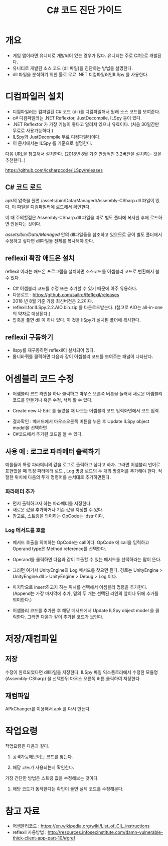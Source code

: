 #+TITLE: C# 코드 진단 가이드

* 개요
- 게임 앱이라면 유니티로 개발되어 있는 경우가 많다. 유니티는 주로 C#으로 개발된다. 
- 유니티로 개발된 소스 코드 (dll 파일)을 진단하는 방법을 설명한다. 
- dll 파일을 분석하기 위한 툴로 무료 .NET 디컴파일러인ILSpy 를 사용한다. 


* 디컴파일러 설치  
- 디컴파일러는 컴파일된 C# 코드 (dll)를 디컴파일해서 원래 소스 코드를 보여준다. 
- c# 디컴파일러는 .NET Reflextor, JustDecompile, ILSpy 등이 있다. 
- .NET Reflextor 가 가장 기능이 좋다고 알려져 있으나 유료이다. (처음 30일간만 무료로 사용가능하다.)
- ILSpy와 JustDecompile 무료 디컴파일러이다. 
- 이 문서에서는 ILSpy 를 기준으로 설명한다. 

다음 URL을 참고해서 설치한다. (2018년 8월 기준 안정적인 3.2버전을 설치하는 것을 추천한다. )

https://github.com/icsharpcode/ILSpy/releases

** C# 코드 로드 
apk의 압축을 풀면 /assets/bin/Data/Managed/Assembly-CSharp.dll 파일이 있다. 이 파일을 디컴파일러에 로드해서 확인한다. 

이 때 주의할점은 Assembly-CSharp.dll 파일을 따로 별도 폴더에 복사한 후에 로드하면 안된다는 것이다. 

/assets/bin/Data/Managed/ 안의 dll파일들을 참조하고 있으므로 굳이 별도 폴더에서 수정하고 싶다면 dll파일들 전체를 복사해야 한다. 


** reflexil 확장 애드온 설치
reflexil 이라는 애드온 프로그램을 설치하면 소스코드를 어셈블리 코드로 변환해서 볼 수 있다. 
- C# 어셈블리 코드를 수정 또는 추가할 수 있기 때문에 아주 유용하다. 
- 다운로드 : https://github.com/sailro/Reflexil/releases
- 2018 년 8월 기준 가장 최신버전은 2.2이다. 
- reflexil.for.ILSpy.2.2.AIO.bin.zip 를 다운로드받는다. (참고로 AIO는 all-in-one의 약자로 예상된다.)
- 압축을 풀면 dll 이 하나 있다. 이 것을 IlSpy가 설치된 폴더에 복사한다.

[[./img/reflexil-0.png]]

** reflexil  구동하기
- Ilspy를 재구동하면 reflexil이 설치되어 있다. 
- 톱니바퀴를 클릭하면 다음과 같이 어셈블리 코드를 보여주는 패널이 나타난다.

[[./img/reflexil-1.png]]

[[./img/reflexil-2.png]]

* 어셈블리 코드 수정
- 어셈블리 코드 라인을 하나 클릭하고 마우스 오른쪽 버튼을 눌러서 새로운 어셈블리 코드를 만들거나 혹은 수정, 삭제 할 수 있다.

[[./img/reflexil-3.png]]

- Create new 나 Edit 를 눌렀을 때 나오는 어셈블리 코드 입력화면에서 코드 입력 

[[./img/reflexil-4.png]]

- 결과확인 : 메서드에서 마우스오른쪽 버튼을 누른 후 Update ILSpy object model을 선택하면
- C#코드에서 추가된 코드을 볼 수 있다.

[[./img/reflexil-update-object-model.png]]

** 사용 예 : 로그로 파라메터 출력하기

예를들어 특정 파라메터의 값을 로그로 출력하고 싶다고 하자. 
그러면 어셈블리 언어로 표현했을 때 특정 파라메터 로드 , Log 명령 로드의 두 개의 명령어를 추가해야 한다. 적절한 위치에 다음의 두개 명령어를 순서대로 추가하면된다.
		
*** 파라메터 추가 
- 먼저 출력하고자 하는 파라메터를 지정한다. 
- 새로운 값을 추가하거나 기존 값을 지정할 수 있다. 
- 참고로, 스트링을 의미하는 OpCode는 ldstr 이다. 
		
*** Log 메서드를 호출
- 메서드 호출을 의미하는 OpCode는 call이다. OpCode 에 call을 입력하고 Operand type은 Method reference를 선택한다. 

[[./img/insert-call-opcode.png]]

- Operand를 클릭하면 다음과 같이 호출할 수 있는 메서드를 선택하라는 팝이 뜬다.

[[./img/method-select-popup.png]]

- 그러면 여기서 UnityEngine의 Log 메서드를 찾으면 된다. 경로는 UnityEngine > UnityEngine.dll > UnityEngine > Debug > Log 이다.

[[./img/debug-method-select.png]]
		
- 마지막으로 insert하고자 하는 위치를 선택해서 어셈블리 명령을 추가한다. (Append는 가장 마지막에 추가, 밑의 두 개는 선택된 라인의 앞이나 뒤에 추가를 의미한다.)

- 어셈블리 코드를 추가한 후 해당 메서드에서 Update ILSpy object model 을 클릭한다. 그러면 다음과 같이 추가된 코드가 보인다. 

[[./img/debug-method-added.png]]


* 저장/재컴파일
** 저장 
수정이 완료되었다면 dll파일을 저장한다. ILSpy 파일 익스플로러에서 수정한 모듈명 (Assembly-CSharp) 을 선택한뒤 마우스 오른쪽 버튼 클릭하여 저장한다.

[[./img/reflexil-saveas.png]]



** 재컴파일
APkChanger를 이용해서 apk 를 다시 만든다. 


* 작업요령
작업요령은 다음과 같다. 

1. 공격가능해보이는 코드를 찾는다. 

2. 해당 코드가 사용되는지 확인한다. 
가장 간단한 방법은 스트링 값을 수정해보는 것이다. 

3. 해당 코드가 동작한다는 확인이 들면 실제 코드를 수정해본다. 


* 참고 자료
- 어셈블리코드 : https://en.wikipedia.org/wiki/List_of_CIL_instructions
- reflexil 사용방법 : http://resources.infosecinstitute.com/damn-vulnerable-thick-client-app-part-10/#gref
